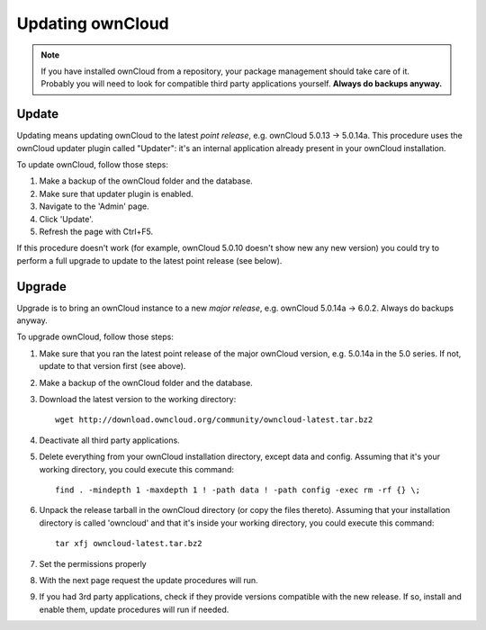 Updating ownCloud
=================

.. note:: If you have installed ownCloud from a repository, your package management should take care of it. Probably
   you will need to look for compatible third party applications yourself. **Always do backups anyway.**

Update
------
Updating means updating ownCloud to the latest *point release*, e.g. ownCloud 5.0.13 → 5.0.14a. This procedure uses the
ownCloud updater plugin called "Updater": it's an internal application already present in your ownCloud installation.

To update ownCloud, follow those steps:

#. Make a backup of the ownCloud folder and the database.
#. Make sure that updater plugin is enabled.
#. Navigate to the 'Admin' page.
#. Click 'Update'.
#. Refresh the page with Ctrl+F5.

If this procedure doesn't work (for example, ownCloud 5.0.10 doesn't show new any new version) you could try to perform
a full upgrade to update to the latest point release (see below).

Upgrade
-------
Upgrade is to bring an ownCloud instance to a new *major release*, e.g.
ownCloud 5.0.14a → 6.0.2. Always do backups anyway.

To upgrade ownCloud, follow those steps:

#. Make sure that you ran the latest point release of the major ownCloud
   version, e.g. 5.0.14a in the 5.0 series. If not, update to that version first
   (see above).
#. Make a backup of the ownCloud folder and the database.
#. Download the latest version to the working directory::
    
    wget http://download.owncloud.org/community/owncloud-latest.tar.bz2

#. Deactivate all third party applications.
#. Delete everything from your ownCloud installation directory, except data and
   config. Assuming that it's your working directory, you could execute this command::
    
    find . -mindepth 1 -maxdepth 1 ! -path data ! -path config -exec rm -rf {} \;

#. Unpack the release tarball in the ownCloud directory (or copy the
   files thereto). Assuming that your installation directory is called 'owncloud' and that it's inside your working
   directory, you could execute this command::
   
    tar xfj owncloud-latest.tar.bz2

#. Set the permissions properly   
#. With the next page request the update procedures will run.
#. If you had 3rd party applications, check if they provide versions compatible
   with the new release. If so, install and enable them, update procedures will run if needed. 
